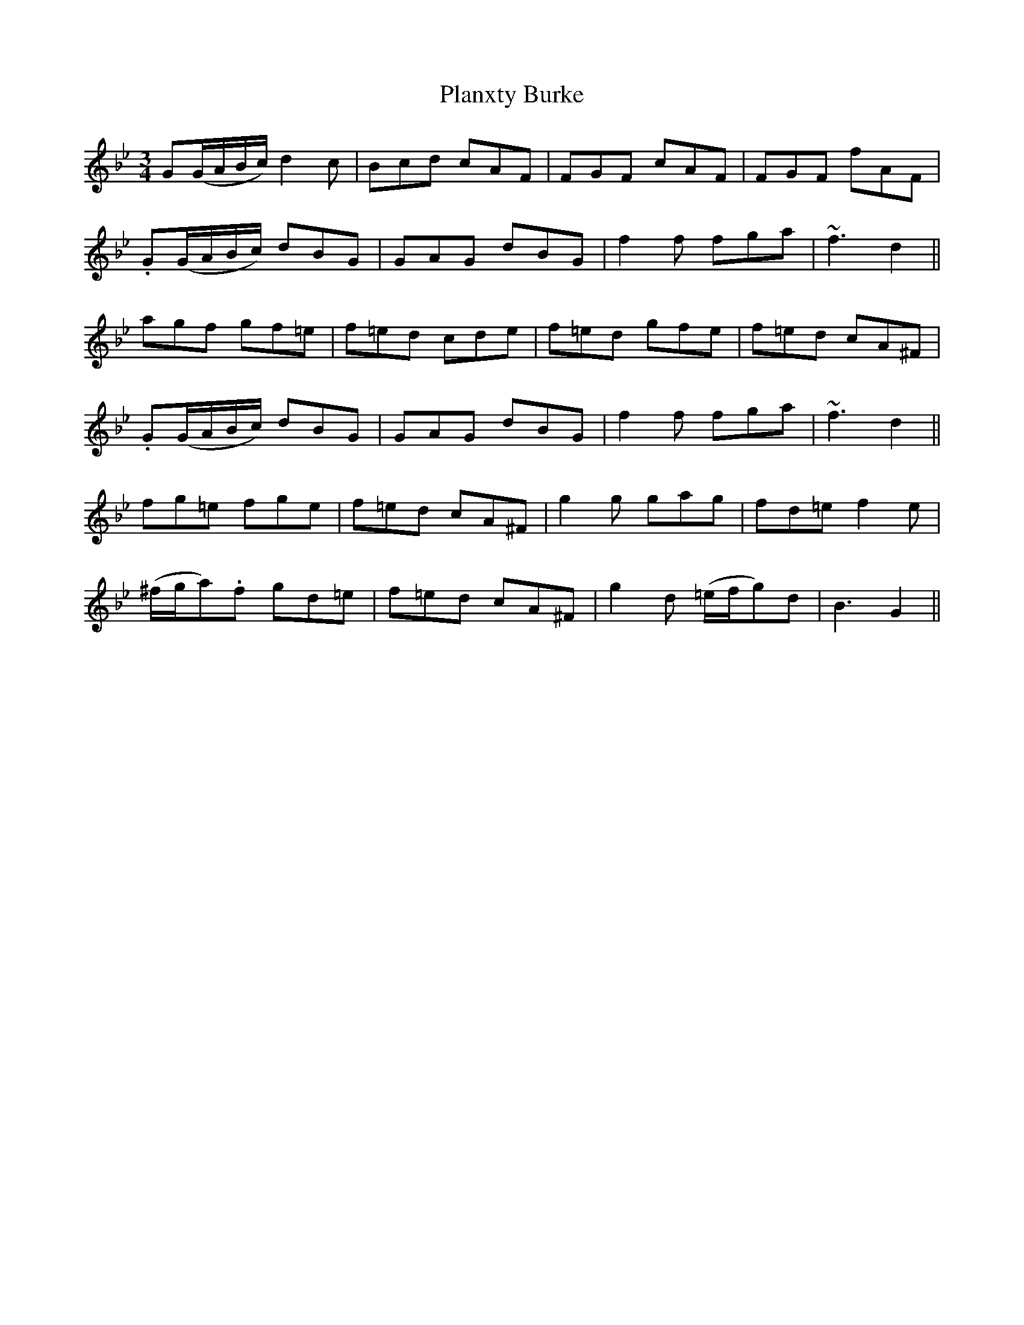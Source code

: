 X: 32509
T: Planxty Burke
R: waltz
M: 3/4
K: Gminor
G(G/A/B/c/) d2c|Bcd cAF|FGF cAF|FGF fAF|
.G(G/A/B/c/) dBG|GAG dBG|f2f fga|~f3 d2||
agf gf=e|f=ed cde|f=ed gfe|f=ed cA^F|
.G(G/A/B/c/) dBG|GAG dBG|f2f fga|~f3 d2||
fg=e fge|f=ed cA^F|g2g gag|fd=e f2e|
(^f/g/a).f gd=e|f=ed cA^F|g2d (=e/f/g)d|B3 G2||


